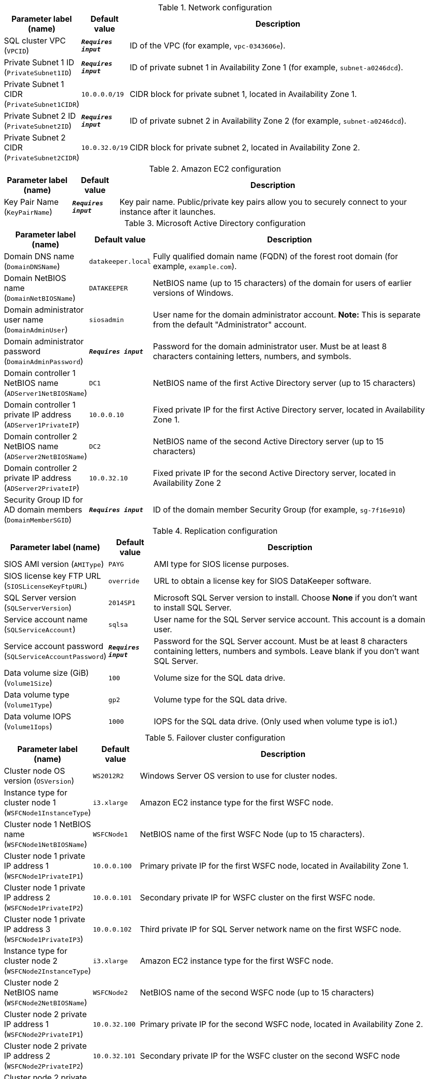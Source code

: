 
.Network configuration
[width="100%",cols="16%,11%,73%",options="header",]
|===
|Parameter label (name) |Default value|Description|SQL cluster VPC
(`VPCID`)|`**__Requires input__**`|ID of the VPC (for example, `vpc-0343606e`).|Private Subnet 1 ID
(`PrivateSubnet1ID`)|`**__Requires input__**`|ID of private subnet 1 in Availability Zone 1 (for example, `subnet-a0246dcd`).|Private Subnet 1 CIDR
(`PrivateSubnet1CIDR`)|`10.0.0.0/19`|CIDR block for private subnet 1, located in Availability Zone 1.|Private Subnet 2 ID
(`PrivateSubnet2ID`)|`**__Requires input__**`|ID of private subnet 2 in Availability Zone 2 (for example, `subnet-a0246dcd`).|Private Subnet 2 CIDR
(`PrivateSubnet2CIDR`)|`10.0.32.0/19`|CIDR block for private subnet 2, located in Availability Zone 2.
|===
.Amazon EC2 configuration
[width="100%",cols="16%,11%,73%",options="header",]
|===
|Parameter label (name) |Default value|Description|Key Pair Name
(`KeyPairName`)|`**__Requires input__**`|Key pair name. Public/private key pairs allow you to securely connect to your instance after it launches.
|===
.Microsoft Active Directory configuration
[width="100%",cols="16%,11%,73%",options="header",]
|===
|Parameter label (name) |Default value|Description|Domain DNS name
(`DomainDNSName`)|`datakeeper.local`|Fully qualified domain name (FQDN) of the forest root domain (for example, `example.com`).|Domain NetBIOS name
(`DomainNetBIOSName`)|`DATAKEEPER`|NetBIOS name (up to 15 characters) of the domain for users of earlier versions of Windows.|Domain administrator user name
(`DomainAdminUser`)|`siosadmin`|User name for the domain administrator account. *Note:* This is separate from the default "Administrator" account.|Domain administrator password
(`DomainAdminPassword`)|`**__Requires input__**`|Password for the domain administrator user. Must be at least 8 characters containing letters, numbers, and symbols.|Domain controller 1 NetBIOS name
(`ADServer1NetBIOSName`)|`DC1`|NetBIOS name of the first Active Directory server (up to 15 characters)|Domain controller 1 private IP address
(`ADServer1PrivateIP`)|`10.0.0.10`|Fixed private IP for the first Active Directory server, located in Availability Zone 1.|Domain controller 2 NetBIOS name
(`ADServer2NetBIOSName`)|`DC2`|NetBIOS name of the second Active Directory server (up to 15 characters)|Domain controller 2 private IP address
(`ADServer2PrivateIP`)|`10.0.32.10`|Fixed private IP for the second Active Directory server, located in Availability Zone 2|Security Group ID for AD domain members
(`DomainMemberSGID`)|`**__Requires input__**`|ID of the domain member Security Group (for example, `sg-7f16e910`)
|===
.Replication configuration
[width="100%",cols="16%,11%,73%",options="header",]
|===
|Parameter label (name) |Default value|Description|SIOS AMI version
(`AMIType`)|`PAYG`|AMI type for SIOS license purposes.|SIOS license key FTP URL
(`SIOSLicenseKeyFtpURL`)|`override`|URL to obtain a license key for SIOS DataKeeper software.|SQL Server version
(`SQLServerVersion`)|`2014SP1`|Microsoft SQL Server version to install. Choose *None* if you don't want to install SQL Server.|Service account name
(`SQLServiceAccount`)|`sqlsa`|User name for the SQL Server service account. This account is a domain user.|Service account password
(`SQLServiceAccountPassword`)|`**__Requires input__**`|Password for the SQL Server account. Must be at least 8 characters containing letters, numbers and symbols. Leave blank if you don't want SQL Server.|Data volume size (GiB)
(`Volume1Size`)|`100`|Volume size for the SQL data drive.|Data volume type
(`Volume1Type`)|`gp2`|Volume type for the SQL data drive.|Data volume IOPS
(`Volume1Iops`)|`1000`|IOPS for the SQL data drive. (Only used when volume type is io1.)
|===
.Failover cluster configuration
[width="100%",cols="16%,11%,73%",options="header",]
|===
|Parameter label (name) |Default value|Description|Cluster node OS version
(`OSVersion`)|`WS2012R2`|Windows Server OS version to use for cluster nodes.|Instance type for cluster node 1
(`WSFCNode1InstanceType`)|`i3.xlarge`|Amazon EC2 instance type for the first WSFC node.|Cluster node 1 NetBIOS name
(`WSFCNode1NetBIOSName`)|`WSFCNode1`|NetBIOS name of the first WSFC Node (up to 15 characters).|Cluster node 1 private IP address 1
(`WSFCNode1PrivateIP1`)|`10.0.0.100`|Primary private IP for the first WSFC node, located in Availability Zone 1.|Cluster node 1 private IP address 2
(`WSFCNode1PrivateIP2`)|`10.0.0.101`|Secondary private IP for WSFC cluster on the first WSFC node.|Cluster node 1 private IP address 3
(`WSFCNode1PrivateIP3`)|`10.0.0.102`|Third private IP for SQL Server network name on the first WSFC node.|Instance type for cluster node 2
(`WSFCNode2InstanceType`)|`i3.xlarge`|Amazon EC2 instance type for the first WSFC node.|Cluster node 2 NetBIOS name
(`WSFCNode2NetBIOSName`)|`WSFCNode2`|NetBIOS name of the second WSFC node (up to 15 characters)|Cluster node 2 private IP address 1
(`WSFCNode2PrivateIP1`)|`10.0.32.100`|Primary private IP for the second WSFC node, located in Availability Zone 2.|Cluster node 2 private IP address 2
(`WSFCNode2PrivateIP2`)|`10.0.32.101`|Secondary private IP for the WSFC cluster on the second WSFC node|Cluster node 2 private IP address 3
(`WSFCNode2PrivateIP3`)|`10.0.32.102`|Third private IP for the SQL Server network name on the second WSFC node.
|===
.AWS Quick Start configuration
[width="100%",cols="16%,11%,73%",options="header",]
|===
|Parameter label (name) |Default value|Description|Quick Start S3 bucket name
(`QSS3BucketName`)|`aws-quickstart`|Name of the S3 bucket for your copy of the Quick Start assets. Keep the default name unless you are customizing the template. Changing the name updates code references to point to a new Quick Start location. This name can include numbers, lowercase letters, uppercase letters, and hyphens, but do not start or end with a hyphen (-). See https://aws-quickstart.github.io/option1.html.|Quick Start S3 bucket Region
(`QSS3BucketRegion`)|`us-east-1`|AWS Region where the Quick Start S3 bucket (QSS3BucketName) is hosted. Keep the default Region unless you are customizing the template. Changing this Region updates code references to point to a new Quick Start location. When using your own bucket, specify the Region. See https://aws-quickstart.github.io/option1.html.|Quick Start S3 key prefix
(`QSS3KeyPrefix`)|`quickstart-sios-datakeeper/`|S3 key prefix that is used to simulate a directory for your copy of the Quick Start assets. Keep the default prefix unless you are customizing the template. Changing this prefix updates code references to point to a new Quick Start location. This prefix can include numbers, lowercase letters, uppercase letters, hyphens (-), and forward slashes (/). End with a forward slash. See https://docs.aws.amazon.com/AmazonS3/latest/dev/UsingMetadata.html and https://aws-quickstart.github.io/option1.html.
|===